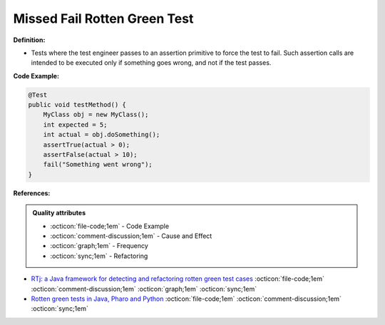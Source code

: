 Missed Fail Rotten Green Test
^^^^^
**Definition:**

* Tests where the test engineer passes to an assertion primitive to force the test to fail. Such assertion calls are intended to be executed only if something goes wrong, and not if the test passes.


**Code Example:**

.. code-block:: java

    @Test
    public void testMethod() {
        MyClass obj = new MyClass();
        int expected = 5;
        int actual = obj.doSomething();
        assertTrue(actual > 0);
        assertFalse(actual > 10);
        fail("Something went wrong");
    }

**References:**

.. admonition:: Quality attributes

    * :octicon:`file-code;1em` -  Code Example
    * :octicon:`comment-discussion;1em` -  Cause and Effect
    * :octicon:`graph;1em` -  Frequency
    * :octicon:`sync;1em` -  Refactoring

* `RTj: a Java framework for detecting and refactoring rotten green test cases <https://dl.acm.org/doi/10.1145/3377812.3382151>`_ :octicon:`file-code;1em` :octicon:`comment-discussion;1em` :octicon:`graph;1em` :octicon:`sync;1em`
* `Rotten green tests in Java, Pharo and Python <https://idp.springer.com/authorize/casa?redirect_uri=https://link.springer.com/article/10.1007/s10664-021-10016-2&casa_token=8C-rVSu9l74AAAAA:2s5rmzBFiH74xHZlTdpZsQCxwqL4cYIbWRH6Bdq1ehTjnxcpOwi8PPkhDrhKpHqjdrQf1_ZXaVRy5BysSQ>`_ :octicon:`file-code;1em` :octicon:`comment-discussion;1em` :octicon:`sync;1em`
